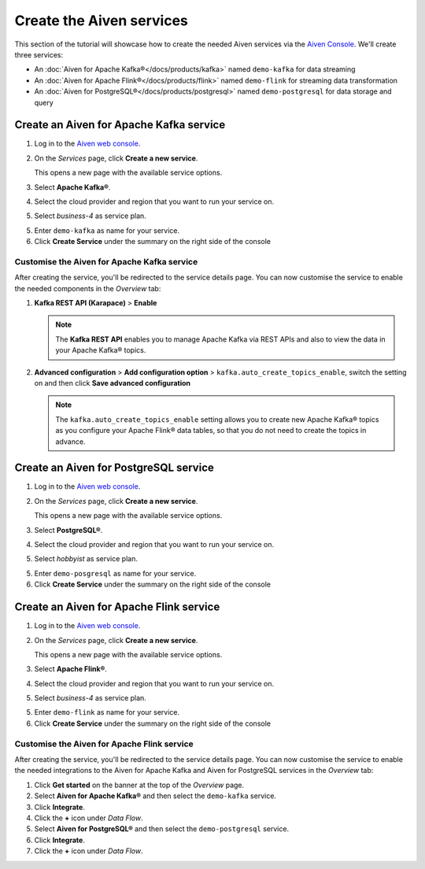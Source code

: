Create the Aiven services
=========================

This section of the tutorial will showcase how to create the needed Aiven services via the `Aiven Console <https://console.aiven.io/>`_. We'll create three services:

* An :doc:`Aiven for Apache Kafka®</docs/products/kafka>` named ``demo-kafka`` for data streaming
* An :doc:`Aiven for Apache Flink®</docs/products/flink>` named ``demo-flink`` for streaming data transformation
* An :doc:`Aiven for PostgreSQL®</docs/products/postgresql>` named ``demo-postgresql`` for data storage and query

.. mermaid::

    graph LR;

        id1(Kafka)-- IoT metrics stream -->id3(Flink);
        id2(PostgreSQL)-- alerting threshold data -->id3;
        id3-. curated data .->id1(Kafka);

Create an Aiven for Apache Kafka service
----------------------------------------

1. Log in to the `Aiven web console <https://console.aiven.io/>`_.
2. On the *Services* page, click **Create a new service**.

   This opens a new page with the available service options.

   .. image:: /images/platform/concepts/console_create_service.png
      :alt: Aiven Console view for creating a new service

3. Select **Apache Kafka®**.

4. Select the cloud provider and region that you want to run your service on.

5. Select `business-4` as service plan.

5. Enter ``demo-kafka`` as name for your service.

6. Click **Create Service** under the summary on the right side of the console

Customise the Aiven for Apache Kafka service
''''''''''''''''''''''''''''''''''''''''''''

After creating the service, you'll be redirected to the service details page. You can now customise the service to enable the needed components in the *Overview* tab:

1. **Kafka REST API (Karapace)** > **Enable**

   .. Note:: 
    The **Kafka REST API** enables you to manage Apache Kafka via REST APIs and also to view the data in your Apache Kafka® topics.

2. **Advanced configuration** > **Add configuration option** > ``kafka.auto_create_topics_enable``, switch the setting on and then click **Save advanced configuration**

   .. Note:: 
    The ``kafka.auto_create_topics_enable`` setting allows you to create new Apache Kafka® topics as you configure your Apache Flink® data tables, so that you do not need to create the topics in advance.

Create an Aiven for PostgreSQL service
----------------------------------------

1. Log in to the `Aiven web console <https://console.aiven.io/>`_.
2. On the *Services* page, click **Create a new service**.

   This opens a new page with the available service options.

   .. image:: /images/platform/concepts/console_create_service.png
      :alt: Aiven Console view for creating a new service

3. Select **PostgreSQL®**.

4. Select the cloud provider and region that you want to run your service on.

5. Select `hobbyist` as service plan.

5. Enter ``demo-posgresql`` as name for your service.

6. Click **Create Service** under the summary on the right side of the console

Create an Aiven for Apache Flink service
----------------------------------------

1. Log in to the `Aiven web console <https://console.aiven.io/>`_.
2. On the *Services* page, click **Create a new service**.

   This opens a new page with the available service options.

   .. image:: /images/platform/concepts/console_create_service.png
      :alt: Aiven Console view for creating a new service

3. Select **Apache Flink®**.

4. Select the cloud provider and region that you want to run your service on.

5. Select `business-4` as service plan.

5. Enter ``demo-flink`` as name for your service.

6. Click **Create Service** under the summary on the right side of the console

Customise the Aiven for Apache Flink service
''''''''''''''''''''''''''''''''''''''''''''

After creating the service, you'll be redirected to the service details page. You can now customise the service to enable the needed integrations to the Aiven for Apache Kafka and Aiven for PostgreSQL services in the *Overview* tab:

1. Click **Get started** on the banner at the top of the *Overview* page.
2. Select **Aiven for Apache Kafka®** and then select the ``demo-kafka`` service.
3. Click **Integrate**.
4. Click the **+** icon under *Data Flow*.
5. Select **Aiven for PostgreSQL®** and then select the ``demo-postgresql`` service.
6. Click **Integrate**.
7. Click the **+** icon under *Data Flow*.